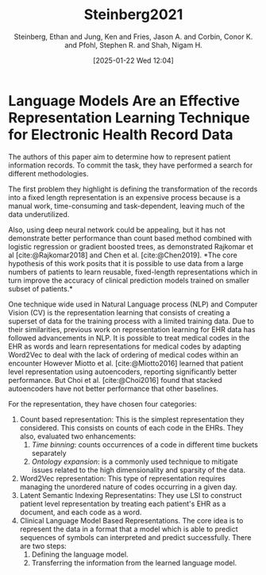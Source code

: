 # Created 2025-01-24 Fri 18:21
#+title: Steinberg2021
#+date: [2025-01-22 Wed 12:04]
#+author: Steinberg, Ethan and Jung, Ken and Fries, Jason A. and Corbin, Conor K. and Pfohl, Stephen R. and Shah, Nigam H.
#+HUGO_BUNDLE: /steinberg2021
#+EXPORT_FILE_NAME: index
#+LANGUAGE: def
#+HUGO_BASE_DIR: ../../
* Language Models Are an Effective Representation Learning Technique for Electronic Health Record Data
The authors of this paper aim to determine how to represent patient
information records. To commit the task, they have performed a search for
different methodologies.

The first problem they highlight is defining the transformation of the records
into a fixed length representation is an expensive process because is a manual
work, time-consuming and task-dependent, leaving much of the data underutilized.

Also, using deep neural network could be appealing, but it has not demonstrate
better performance than count based method combined with logistic regression or
gradient boosted trees, as demonstrated Rajkomar et al [cite:@Rajkomar2018] and
Chen et al. [cite:@Chen2019]. *The core hypothesis of this work posits that it is
possible to use data from a large numbers of patients to learn reusable,
fixed-length representations which in turn improve the accuracy of clinical prediction models
trained on smaller subset of patients.*

One technique wide used in Natural Language process (NLP) and Computer Vision
(CV) is the representation learning that consists of creating a superset of data
for the training process with a limited training data. Due to their
similarities, previous work on representation learning for EHR data has followed
advancements in NLP. It is possible to treat medical codes in the EHR as words and learn
representations for medical codes by adapting Word2Vec to deal with the lack of
ordering of medical codes within an encounter However Miotto et al.
[cite:@Miotto2016] learned that patient level representation using autoencoders,
reporting significantly better performance. But Choi et al. [cite:@Choi2016]
found that stacked autoencoders have not better performance that other
baselines.

For the representation, they have chosen four categories:
1. Count based representation: This is the simplest representation they
   considered. This consists on counts of each code in the EHRs. They also,
   evaluated two enhancements:
   1. /Time binning/: counts occurrences of a code in different time buckets separately
   2. /Ontology expansion/: is a commonly used technique to mitigate issues related
      to the high dimensionality and sparsity of the data.
2. Word2Vec representation: This type of representation requires managing the
   unordered nature of codes  occurring in a given day.
3. Latent Semantic Indexing Representatins: They use LSI to construct patient
   level representation by treating each patient's EHR as a document, and each
   code as  a word.
4. Clinical Language Model Based Representations. The core idea is to represent
   the data in a format that a model which is able to predict sequences of
   symbols can interpreted and predict successfully. There are two steps:
   1. Defining the language model.
   2. Transferring the information from the learned language model.
